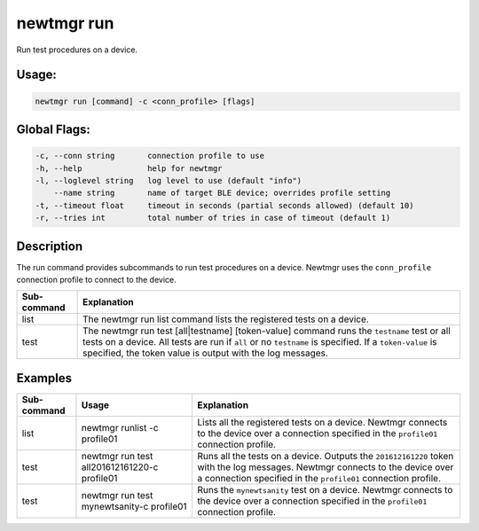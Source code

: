 newtmgr run 
------------

Run test procedures on a device.

Usage:
^^^^^^

.. code-block:: console

        newtmgr run [command] -c <conn_profile> [flags] 

Global Flags:
^^^^^^^^^^^^^

.. code-block:: console

      -c, --conn string       connection profile to use
      -h, --help              help for newtmgr
      -l, --loglevel string   log level to use (default "info")
          --name string       name of target BLE device; overrides profile setting
      -t, --timeout float     timeout in seconds (partial seconds allowed) (default 10)
      -r, --tries int         total number of tries in case of timeout (default 1)

Description
^^^^^^^^^^^

The run command provides subcommands to run test procedures on a device.
Newtmgr uses the ``conn_profile`` connection profile to connect to the
device.

+----------------+---------------------------+
| Sub-command    | Explanation               |
+================+===========================+
| list           | The newtmgr run list      |
|                | command lists the         |
|                | registered tests on a     |
|                | device.                   |
+----------------+---------------------------+
| test           | The newtmgr run test      |
|                | [all\|testname]           |
|                | [token-value] command     |
|                | runs the ``testname``     |
|                | test or all tests on a    |
|                | device. All tests are run |
|                | if ``all`` or no          |
|                | ``testname`` is           |
|                | specified. If a           |
|                | ``token-value`` is        |
|                | specified, the token      |
|                | value is output with the  |
|                | log messages.             |
+----------------+---------------------------+

Examples
^^^^^^^^

+----------------+--------------------------+--------------------+
| Sub-command    | Usage                    | Explanation        |
+================+==========================+====================+
| list           | newtmgr runlist -c       | Lists all the      |
|                | profile01                | registered tests   |
|                |                          | on a device.       |
|                |                          | Newtmgr connects   |
|                |                          | to the device over |
|                |                          | a connection       |
|                |                          | specified in the   |
|                |                          | ``profile01``      |
|                |                          | connection         |
|                |                          | profile.           |
+----------------+--------------------------+--------------------+
| test           | newtmgr run test         | Runs all the tests |
|                | all201612161220-c        | on a device.       |
|                | profile01                | Outputs the        |
|                |                          | ``201612161220``   |
|                |                          | token with the log |
|                |                          | messages. Newtmgr  |
|                |                          | connects to the    |
|                |                          | device over a      |
|                |                          | connection         |
|                |                          | specified in the   |
|                |                          | ``profile01``      |
|                |                          | connection         |
|                |                          | profile.           |
+----------------+--------------------------+--------------------+
| test           | newtmgr run test         | Runs the           |
|                | mynewtsanity-c profile01 | ``mynewtsanity``   |
|                |                          | test on a device.  |
|                |                          | Newtmgr connects   |
|                |                          | to the device over |
|                |                          | a connection       |
|                |                          | specified in the   |
|                |                          | ``profile01``      |
|                |                          | connection         |
|                |                          | profile.           |
+----------------+--------------------------+--------------------+

